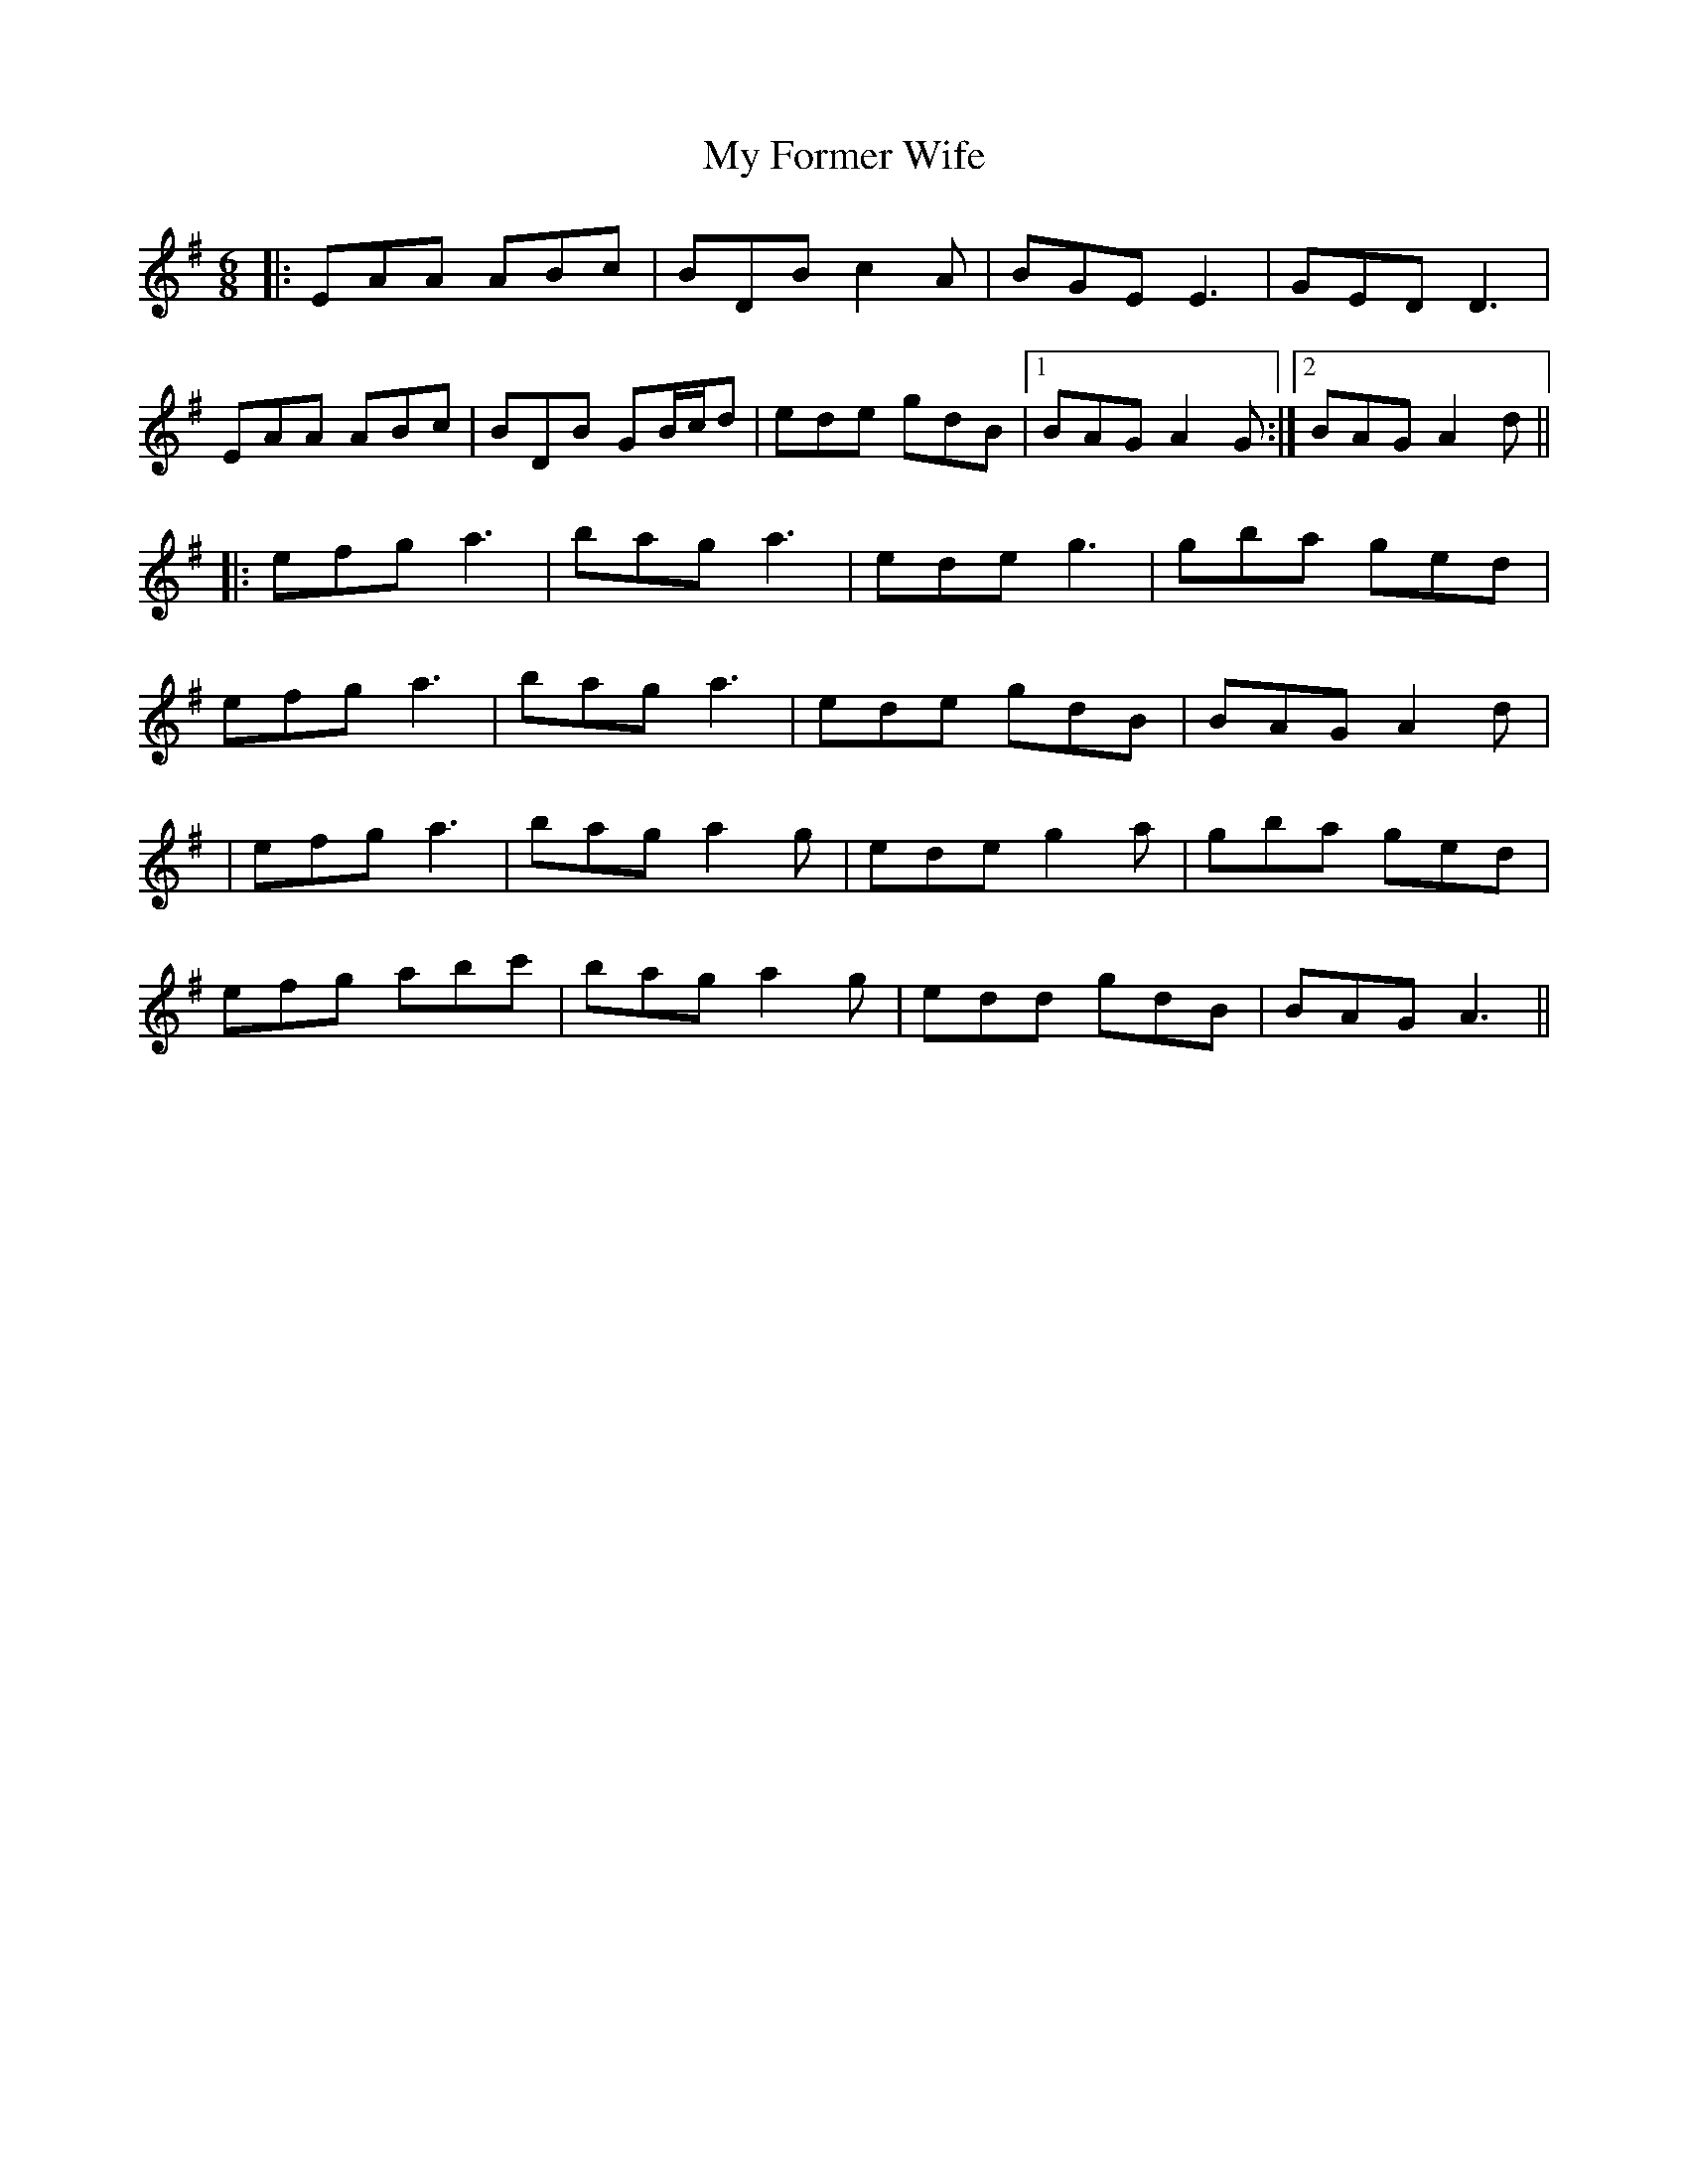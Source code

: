 X: 4
T: My Former Wife
Z: JACKB
S: https://thesession.org/tunes/3418#setting25875
R: jig
M: 6/8
L: 1/8
K: Ador
|:EAA ABc|BDB c2A|BGE E3|GED D3|
EAA ABc|BDB GB/c/d|ede gdB|1 BAG A2G:|2 BAG A2d||
|: efg a3 | bag a3 | ede g3 | gba ged |
efg a3 | bag a3 | ede gdB | BAG A2d |
|efg a3|bag a2g|ede g2a|gba ged|
efg abc'|bag a2g|edd gdB| BAG A3||
